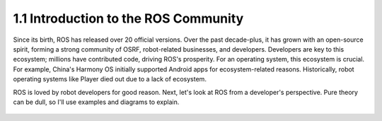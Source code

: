 1.1 Introduction to the ROS Community
======================================

Since its birth, ROS has released over 20 official versions. Over the past decade-plus, it has grown with an open-source spirit, forming a strong community of OSRF, robot-related businesses, and developers. Developers are key to this ecosystem; millions have contributed code, driving ROS's prosperity. For an operating system, this ecosystem is crucial. For example, China's Harmony OS initially supported Android apps for ecosystem-related reasons. Historically, robot operating systems like Player died out due to a lack of ecosystem.

ROS is loved by robot developers for good reason. Next, let's look at ROS from a developer's perspective. Pure theory can be dull, so I'll use examples and diagrams to explain.


 .. toctree::
    :maxdepth: 3

    chapter1_1_1
    chapter1_1_2
